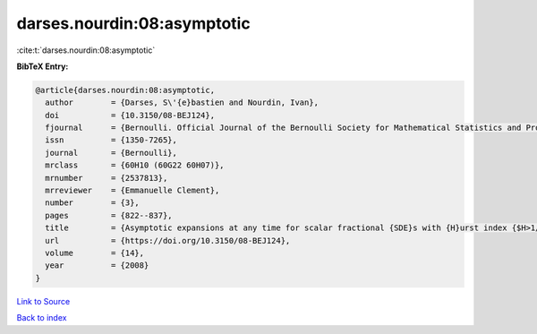 darses.nourdin:08:asymptotic
============================

:cite:t:`darses.nourdin:08:asymptotic`

**BibTeX Entry:**

.. code-block:: bibtex

   @article{darses.nourdin:08:asymptotic,
     author        = {Darses, S\'{e}bastien and Nourdin, Ivan},
     doi           = {10.3150/08-BEJ124},
     fjournal      = {Bernoulli. Official Journal of the Bernoulli Society for Mathematical Statistics and Probability},
     issn          = {1350-7265},
     journal       = {Bernoulli},
     mrclass       = {60H10 (60G22 60H07)},
     mrnumber      = {2537813},
     mrreviewer    = {Emmanuelle Clement},
     number        = {3},
     pages         = {822--837},
     title         = {Asymptotic expansions at any time for scalar fractional {SDE}s with {H}urst index {$H>1/2$}},
     url           = {https://doi.org/10.3150/08-BEJ124},
     volume        = {14},
     year          = {2008}
   }

`Link to Source <https://doi.org/10.3150/08-BEJ124},>`_


`Back to index <../By-Cite-Keys.html>`_
